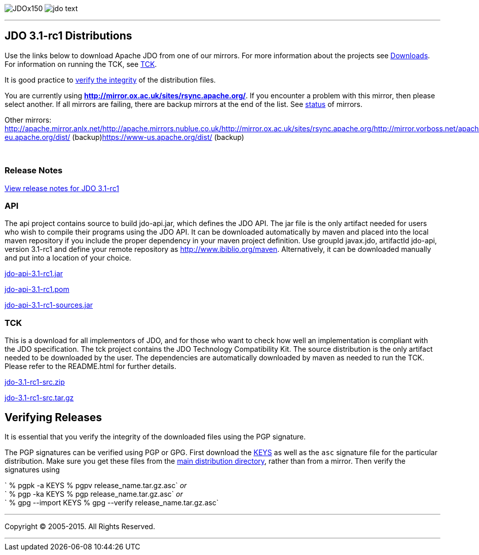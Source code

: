 [[index]]
image:images/JDOx150.png[float="left"]
image:images/jdo_text.png[float="left"]

'''''

:_basedir: 
:_imagesdir: images/
:notoc:
:titlepage:
:grid: cols

== JDO 3.1-rc1 Distributionsanchor:JDO_3.1-rc1_Distributions[]

Use the links below to download Apache JDO from one of our mirrors. For
more information about the projects see
link:../downloads.html[Downloads]. For information on running the TCK,
see link:../tck.html[TCK].

It is good practice to xref:Verifying[verify the integrity] of the
distribution files.

You are currently using
*http://mirror.ox.ac.uk/sites/rsync.apache.org/*. If you encounter a
problem with this mirror, then please select another. If all mirrors are
failing, there are backup mirrors at the end of the list. See
http://www.apache.org/mirrors/[status] of mirrors.

Other mirrors:
http://apache.mirror.anlx.net/http://apache.mirrors.nublue.co.uk/http://mirror.ox.ac.uk/sites/rsync.apache.org/http://mirror.vorboss.net/apache/http://mirrors.ukfast.co.uk/sites/ftp.apache.org/http://www.mirrorservice.org/sites/ftp.apache.org/ftp://ftp.mirrorservice.org/sites/ftp.apache.org/https://www-eu.apache.org/dist/
(backup)https://www-us.apache.org/dist/ (backup)

{empty} +


=== Release Notesanchor:Release_Notes[]

https://issues.apache.org/jira/secure/ReleaseNote.jspa?version=12314921&styleName=Html&projectId=10630[View
release notes for JDO 3.1-rc1]

=== APIanchor:API[]

The api project contains source to build jdo-api.jar, which defines the
JDO API. The jar file is the only artifact needed for users who wish to
compile their programs using the JDO API. It can be downloaded
automatically by maven and placed into the local maven repository if you
include the proper dependency in your maven project definition. Use
groupId javax.jdo, artifactId jdo-api, version 3.1-rc1 and define your
remote repository as http://www.ibiblio.org/maven. Alternatively, it can
be downloaded manually and put into a location of your choice.

http://mirror.ox.ac.uk/sites/rsync.apache.org//db/jdo/3.1-rc1/jdo-api-3.1-rc1.jar[jdo-api-3.1-rc1.jar]
[http://www.apache.org/dist/db/jdo/3.1-rc1/jdo-api-3.1-rc1.jar.asc[PGP]]

http://mirror.ox.ac.uk/sites/rsync.apache.org//db/jdo/3.1-rc1/jdo-api-3.1-rc1.pom[jdo-api-3.1-rc1.pom]
[http://www.apache.org/dist/db/jdo/3.1-rc1/jdo-api-3.1-rc1.pom.asc[PGP]]

http://mirror.ox.ac.uk/sites/rsync.apache.org//db/jdo/3.1-rc1/jdo-api-3.1-rc1-sources.jar[jdo-api-3.1-rc1-sources.jar]
[http://www.apache.org/dist/db/jdo/3.1-rc1/jdo-api-3.1-rc1-sources.jar.asc[PGP]]

=== TCKanchor:TCK[]

This is a download for all implementors of JDO, and for those who want
to check how well an implementation is compliant with the JDO
specification. The tck project contains the JDO Technology Compatibility
Kit. The source distribution is the only artifact needed to be
downloaded by the user. The dependencies are automatically downloaded by
maven as needed to run the TCK. Please refer to the README.html for
further details.

http://mirror.ox.ac.uk/sites/rsync.apache.org//db/jdo/3.1-rc1/jdo-3.1-rc1-src.zip[jdo-3.1-rc1-src.zip]
[http://www.apache.org/dist/db/jdo/3.1-rc1/jdo-3.1-rc1-src.zip.asc[PGP]]

http://mirror.ox.ac.uk/sites/rsync.apache.org//db/jdo/3.1-rc1/jdo-3.1-rc1-src.tar.gz[jdo-3.1-rc1-src.tar.gz]
[http://www.apache.org/dist/db/jdo/3.1-rc1/jdo-3.1-rc1-src.tar.gz.asc[PGP]]

== Verifying Releasesanchor:Verifying_Releases[]

anchor:Verifying[]

It is essential that you verify the integrity of the downloaded files
using the PGP signature.

The PGP signatures can be verified using PGP or GPG. First download the
http://www.apache.org/dist/db/jdo/KEYS[KEYS] as well as the `asc`
signature file for the particular distribution. Make sure you get these
files from the http://www.apache.org/dist/db/jdo/[main distribution
directory], rather than from a mirror. Then verify the signatures using

` % pgpk -a KEYS % pgpv release_name.tar.gz.asc` _or_ +
` % pgp -ka KEYS % pgp release_name.tar.gz.asc` _or_ +
` % gpg --import KEYS % gpg --verify release_name.tar.gz.asc`

'''''

[[footer]]
Copyright © 2005-2015. All Rights Reserved.

'''''
